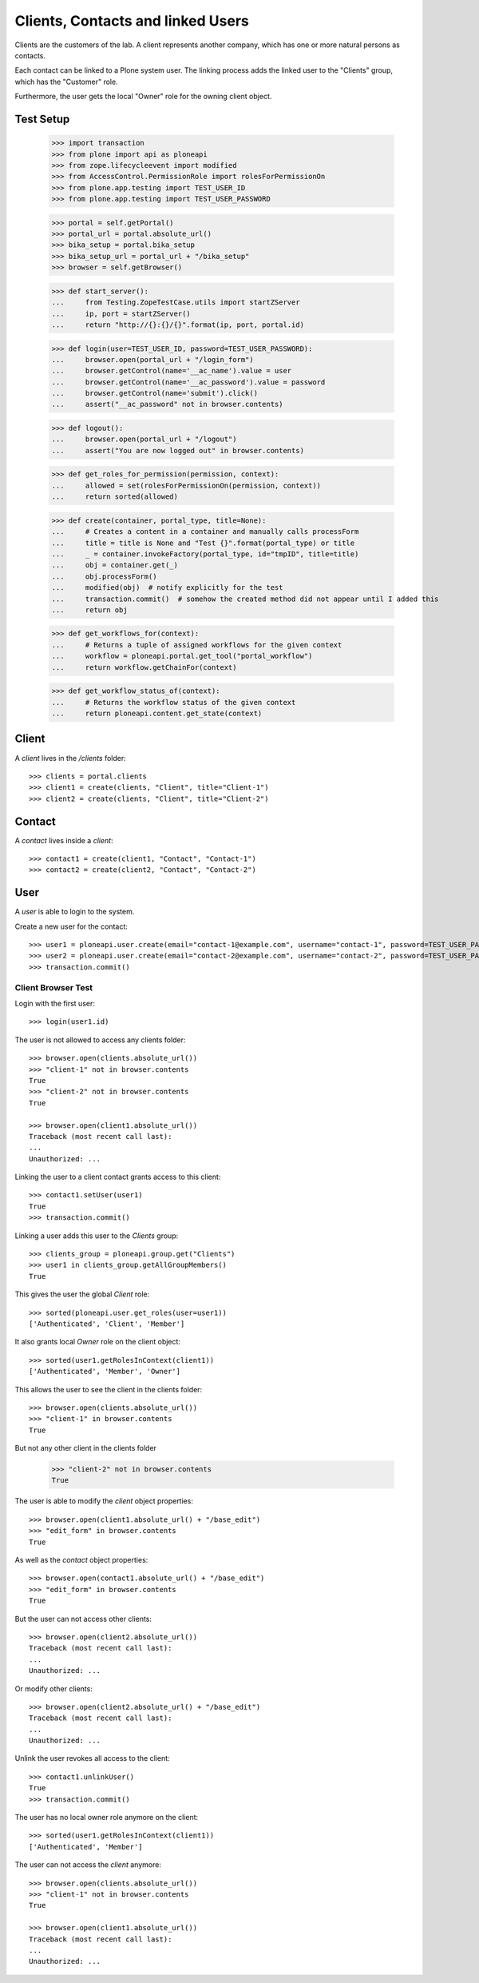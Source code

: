 ==================================
Clients, Contacts and linked Users
==================================

Clients are the customers of the lab. A client represents another company, which
has one or more natural persons as contacts.

Each contact can be linked to a Plone system user. The linking process adds the
linked user to the "Clients" group, which has the "Customer" role.

Furthermore, the user gets  the local "Owner" role for the owning client object.


Test Setup
==========

    >>> import transaction
    >>> from plone import api as ploneapi
    >>> from zope.lifecycleevent import modified
    >>> from AccessControl.PermissionRole import rolesForPermissionOn
    >>> from plone.app.testing import TEST_USER_ID
    >>> from plone.app.testing import TEST_USER_PASSWORD

    >>> portal = self.getPortal()
    >>> portal_url = portal.absolute_url()
    >>> bika_setup = portal.bika_setup
    >>> bika_setup_url = portal_url + "/bika_setup"
    >>> browser = self.getBrowser()

    >>> def start_server():
    ...     from Testing.ZopeTestCase.utils import startZServer
    ...     ip, port = startZServer()
    ...     return "http://{}:{}/{}".format(ip, port, portal.id)

    >>> def login(user=TEST_USER_ID, password=TEST_USER_PASSWORD):
    ...     browser.open(portal_url + "/login_form")
    ...     browser.getControl(name='__ac_name').value = user
    ...     browser.getControl(name='__ac_password').value = password
    ...     browser.getControl(name='submit').click()
    ...     assert("__ac_password" not in browser.contents)

    >>> def logout():
    ...     browser.open(portal_url + "/logout")
    ...     assert("You are now logged out" in browser.contents)

    >>> def get_roles_for_permission(permission, context):
    ...     allowed = set(rolesForPermissionOn(permission, context))
    ...     return sorted(allowed)

    >>> def create(container, portal_type, title=None):
    ...     # Creates a content in a container and manually calls processForm
    ...     title = title is None and "Test {}".format(portal_type) or title
    ...     _ = container.invokeFactory(portal_type, id="tmpID", title=title)
    ...     obj = container.get(_)
    ...     obj.processForm()
    ...     modified(obj)  # notify explicitly for the test
    ...     transaction.commit()  # somehow the created method did not appear until I added this
    ...     return obj

    >>> def get_workflows_for(context):
    ...     # Returns a tuple of assigned workflows for the given context
    ...     workflow = ploneapi.portal.get_tool("portal_workflow")
    ...     return workflow.getChainFor(context)

    >>> def get_workflow_status_of(context):
    ...     # Returns the workflow status of the given context
    ...     return ploneapi.content.get_state(context)


Client
======

A `client` lives in the `/clients` folder::

    >>> clients = portal.clients
    >>> client1 = create(clients, "Client", title="Client-1")
    >>> client2 = create(clients, "Client", title="Client-2")


Contact
=======

A `contact` lives inside a `client`::

    >>> contact1 = create(client1, "Contact", "Contact-1")
    >>> contact2 = create(client2, "Contact", "Contact-2")


User
====

A `user` is able to login to the system.

Create a new user for the contact::

    >>> user1 = ploneapi.user.create(email="contact-1@example.com", username="contact-1", password=TEST_USER_PASSWORD, properties=dict(fullname="Test User 1"))
    >>> user2 = ploneapi.user.create(email="contact-2@example.com", username="contact-2", password=TEST_USER_PASSWORD, properties=dict(fullname="Test User 2"))
    >>> transaction.commit()


Client Browser Test
-------------------

Login with the first user::

    >>> login(user1.id)

The user is not allowed to access any clients folder::

    >>> browser.open(clients.absolute_url())
    >>> "client-1" not in browser.contents
    True
    >>> "client-2" not in browser.contents
    True

    >>> browser.open(client1.absolute_url())
    Traceback (most recent call last):
    ...
    Unauthorized: ...

Linking the user to a client contact grants access to this client::

    >>> contact1.setUser(user1)
    True
    >>> transaction.commit()

Linking a user adds this user to the `Clients` group::

    >>> clients_group = ploneapi.group.get("Clients")
    >>> user1 in clients_group.getAllGroupMembers()
    True

This gives the user the global `Client` role::

    >>> sorted(ploneapi.user.get_roles(user=user1))
    ['Authenticated', 'Client', 'Member']

It also grants local `Owner` role on the client object::

    >>> sorted(user1.getRolesInContext(client1))
    ['Authenticated', 'Member', 'Owner']

This allows the user to see the client in the clients folder::

    >>> browser.open(clients.absolute_url())
    >>> "client-1" in browser.contents
    True

But not any other client in the clients folder

    >>> "client-2" not in browser.contents
    True

The user is able to modify the `client` object properties::

    >>> browser.open(client1.absolute_url() + "/base_edit")
    >>> "edit_form" in browser.contents
    True

As well as the `contact` object properties::

    >>> browser.open(contact1.absolute_url() + "/base_edit")
    >>> "edit_form" in browser.contents
    True

But the user can not access other clients::

    >>> browser.open(client2.absolute_url())
    Traceback (most recent call last):
    ...
    Unauthorized: ...

Or modify other clients::

    >>> browser.open(client2.absolute_url() + "/base_edit")
    Traceback (most recent call last):
    ...
    Unauthorized: ...

Unlink the user revokes all access to the client::

    >>> contact1.unlinkUser()
    True
    >>> transaction.commit()

The user has no local owner role anymore on the client::

    >>> sorted(user1.getRolesInContext(client1))
    ['Authenticated', 'Member']

The user can not access the `client` anymore::

    >>> browser.open(clients.absolute_url())
    >>> "client-1" not in browser.contents
    True

    >>> browser.open(client1.absolute_url())
    Traceback (most recent call last):
    ...
    Unauthorized: ...
